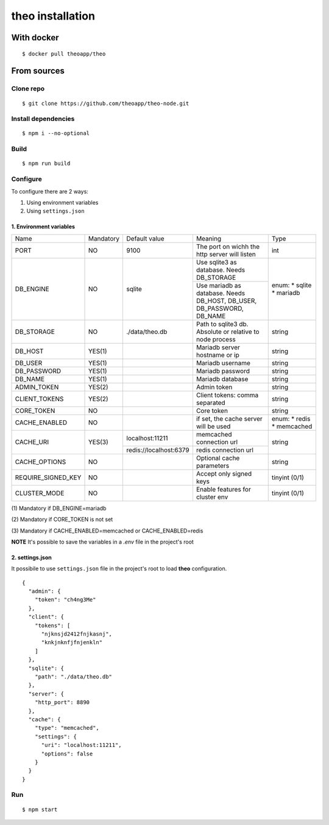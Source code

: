 theo installation
#################

With docker
============

::

    $ docker pull theoapp/theo

From sources
============

Clone repo
----------

::

    $ git clone https://github.com/theoapp/theo-node.git

Install dependencies
--------------------

::

    $ npm i --no-optional

Build
----------

::

    $ npm run build


Configure
----------

To configure there are 2 ways:

1. Using environment variables
2. Using ``settings.json``

1. Environment variables
^^^^^^^^^^^^^^^^^^^^^^^^

+-----------------------+-----------+------------------------------------+-------------------------------------------+------------------+
| Name                  | Mandatory | Default value                      | Meaning                                   | Type             |
+-----------------------+-----------+------------------------------------+-------------------------------------------+------------------+
| PORT                  | NO        | 9100                               | The port on wichh the http                | int              |
|                       |           |                                    | server will listen                        |                  |
+-----------------------+-----------+------------------------------------+-------------------------------------------+------------------+
| DB_ENGINE             | NO        | sqlite                             | Use sqlite3 as database. Needs DB_STORAGE | enum:            |
|                       |           |                                    +-------------------------------------------+ * sqlite         |
|                       |           |                                    | Use mariadb as database. Needs DB_HOST,   | * mariadb        |
|                       |           |                                    | DB_USER, DB_PASSWORD, DB_NAME             |                  |
|                       |           |                                    |                                           |                  |
+-----------------------+-----------+------------------------------------+-------------------------------------------+------------------+
| DB_STORAGE            | NO        | ./data/theo.db                     | Path to sqlite3 db. Absolute or relative  | string           |
|                       |           |                                    | to node process                           |                  |
+-----------------------+-----------+------------------------------------+-------------------------------------------+------------------+
| DB_HOST               | YES(1)    |                                    | Mariadb server hostname or ip             | string           |
+-----------------------+-----------+------------------------------------+-------------------------------------------+------------------+
| DB_USER               | YES(1)    |                                    | Mariadb username                          | string           |
+-----------------------+-----------+------------------------------------+-------------------------------------------+------------------+
| DB_PASSWORD           | YES(1)    |                                    | Mariadb password                          | string           |
+-----------------------+-----------+------------------------------------+-------------------------------------------+------------------+
| DB_NAME               | YES(1)    |                                    | Mariadb database                          | string           |
+-----------------------+-----------+------------------------------------+-------------------------------------------+------------------+
| ADMIN_TOKEN           | YES(2)    |                                    | Admin token                               | string           |
+-----------------------+-----------+------------------------------------+-------------------------------------------+------------------+
| CLIENT_TOKENS         | YES(2)    |                                    | Client tokens: comma separated            | string           |
+-----------------------+-----------+------------------------------------+-------------------------------------------+------------------+
| CORE_TOKEN            | NO        |                                    | Core token                                | string           |
+-----------------------+-----------+------------------------------------+-------------------------------------------+------------------+
| CACHE_ENABLED         | NO        |                                    | if set, the cache server will be used     | enum:            |
|                       |           |                                    |                                           | * redis          |
|                       |           |                                    |                                           | * memcached      |
+-----------------------+-----------+------------------------------------+-------------------------------------------+------------------+
| CACHE_URI             | YES(3)    | localhost:11211                    | memcached connection url                  | string           |
|                       |           +------------------------------------+-------------------------------------------+                  |
|                       |           | redis://localhost:6379             | redis connection url                      |                  |
+-----------------------+-----------+------------------------------------+-------------------------------------------+------------------+
| CACHE_OPTIONS         | NO        |                                    | Optional cache parameters                 | string           |
+-----------------------+-----------+------------------------------------+-------------------------------------------+------------------+
| REQUIRE_SIGNED_KEY    | NO        |                                    | Accept only signed keys                   | tinyint (0/1)    |
+-----------------------+-----------+------------------------------------+-------------------------------------------+------------------+
| CLUSTER_MODE          | NO        |                                    | Enable features for cluster env           | tinyint (0/1)    |
+-----------------------+-----------+------------------------------------+-------------------------------------------+------------------+




\(1) Mandatory if DB_ENGINE=mariadb

\(2) Mandatory if CORE_TOKEN is not set

\(3) Mandatory if CACHE_ENABLED=memcached or CACHE_ENABLED=redis

**NOTE** It's possible to save the variables in a `.env` file in the project's root

2. settings.json
^^^^^^^^^^^^^^^^^^^^^^^^

It possibile to use ``settings.json`` file in the project's root to load **theo** configuration.

::

    {
      "admin": {
        "token": "ch4ng3Me"
      },
      "client": {
        "tokens": [
          "njknsjd2412fnjkasnj",
          "knkjnknfjfnjenkln"
        ]
      },
      "sqlite": {
        "path": "./data/theo.db"
      },
      "server": {
        "http_port": 8890
      },
      "cache": {
        "type": "memcached",
        "settings": {
          "uri": "localhost:11211",
          "options": false
        }
      }
    }

Run
---

::

    $ npm start

